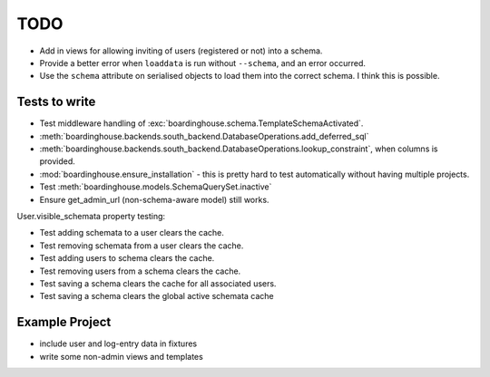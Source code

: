 TODO
====

* Add in views for allowing inviting of users (registered or not) into a schema.

* Provide a better error when ``loaddata`` is run without ``--schema``, and an error occurred.

* Use the ``schema`` attribute on serialised objects to load them into the correct schema. I think this is possible.

Tests to write
--------------

* Test middleware handling of :exc:`boardinghouse.schema.TemplateSchemaActivated`.

* :meth:`boardinghouse.backends.south_backend.DatabaseOperations.add_deferred_sql`

* :meth:`boardinghouse.backends.south_backend.DatabaseOperations.lookup_constraint`, when columns is provided.

* :mod:`boardinghouse.ensure_installation` - this is pretty hard to test automatically without having multiple projects.

* Test :meth:`boardinghouse.models.SchemaQuerySet.inactive`

* Ensure get_admin_url (non-schema-aware model) still works.

User.visible_schemata property testing:

* Test adding schemata to a user clears the cache.
* Test removing schemata from a user clears the cache.
* Test adding users to schema clears the cache.
* Test removing users from a schema clears the cache.
* Test saving a schema clears the cache for all associated users.

* Test saving a schema clears the global active schemata cache


Example Project
---------------

* include user and log-entry data in fixtures
* write some non-admin views and templates
